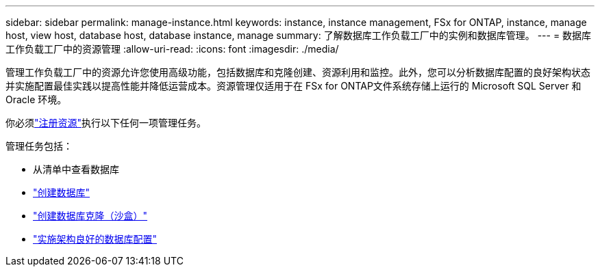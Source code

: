 ---
sidebar: sidebar 
permalink: manage-instance.html 
keywords: instance, instance management, FSx for ONTAP, instance, manage host, view host, database host, database instance, manage 
summary: 了解数据库工作负载工厂中的实例和数据库管理。 
---
= 数据库工作负载工厂中的资源管理
:allow-uri-read: 
:icons: font
:imagesdir: ./media/


[role="lead"]
管理工作负载工厂中的资源允许您使用高级功能，包括数据库和克隆创建、资源利用和监控。此外，您可以分析数据库配置的良好架构状态并实施配置最佳实践以提高性能并降低运营成本。资源管理仅适用于在 FSx for ONTAP文件系统存储上运行的 Microsoft SQL Server 和 Oracle 环境。

你必须link:register-instance.html["注册资源"]执行以下任何一项管理任务。

管理任务包括：

* 从清单中查看数据库
* link:create-database.html["创建数据库"]
* link:create-sandbox-clone.html["创建数据库克隆（沙盒）"]
* link:optimize-configurations.html["实施架构良好的数据库配置"]

